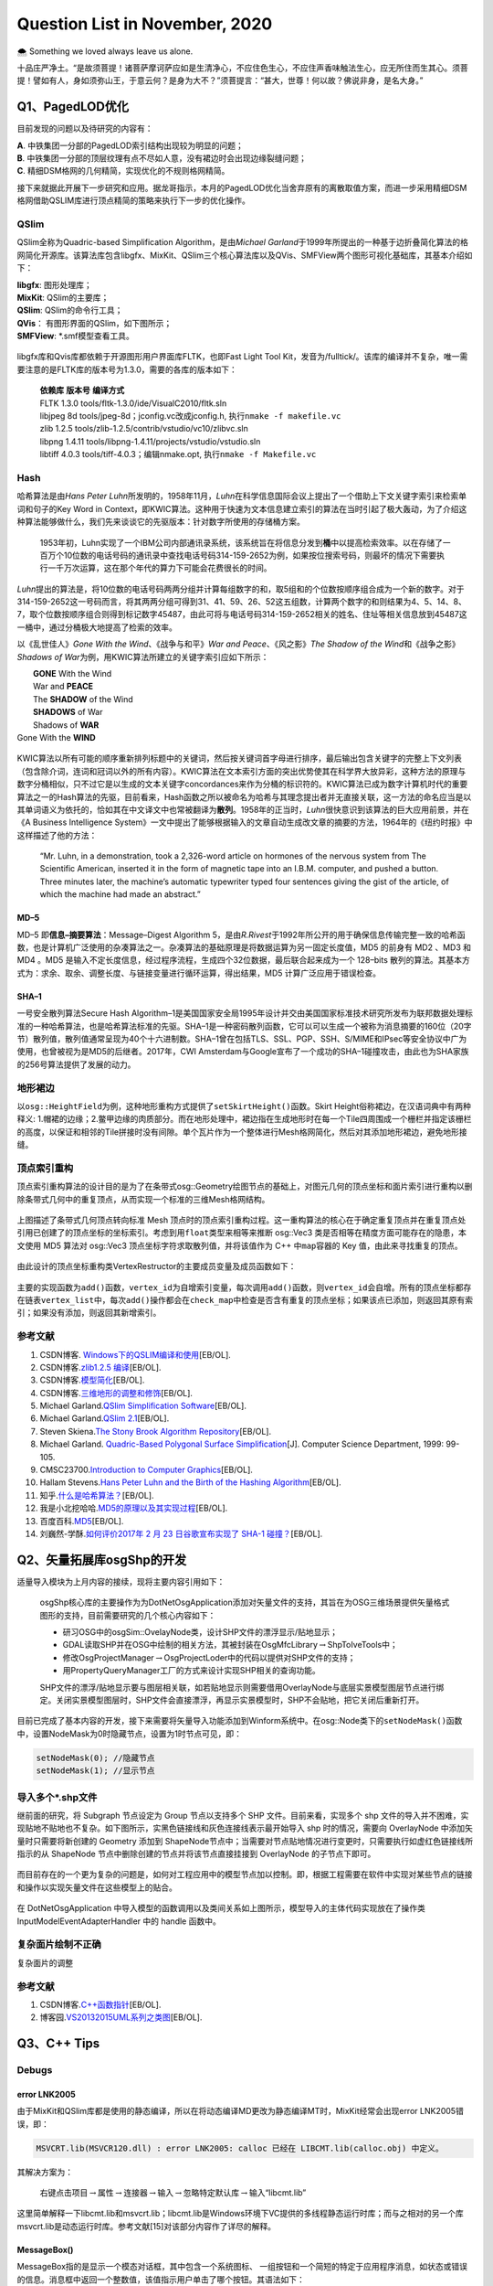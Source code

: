 .. _header-n0:

Question List in November, 2020
===============================

🌨 Something we loved always leave us alone.

十品庄严净土。“是故须菩提！诸菩萨摩诃萨应如是生清净心，不应住色生心，不应住声香味触法生心，应无所住而生其心。须菩提！譬如有人，身如须弥山王，于意云何？是身为大不？”须菩提言：“甚大，世尊！何以故？佛说非身，是名大身。”

.. _header-n4:

Q1、PagedLOD优化
----------------

目前发现的问题以及待研究的内容有：

| **A**. 中铁集团一分部的PagedLOD索引结构出现较为明显的问题；
| **B**.
  中铁集团一分部的顶层纹理有点不尽如人意，没有裙边时会出现边缘裂缝问题；
| **C**. 精细DSM格网的几何精简，实现优化的不规则格网精简。

接下来就据此开展下一步研究和应用。据龙哥指示，本月的PagedLOD优化当舍弃原有的离散取值方案，而进一步采用精细DSM格网借助QSLIM库进行顶点精简的策略来执行下一步的优化操作。

.. _header-n8:

QSlim
~~~~~

QSlim全称为Quadric-based Simplification Algorithm，是由\ *Michael
Garland*\ 于1999年所提出的一种基于边折叠简化算法的格网简化开源库。该算法库包含libgfx、MixKit、QSlim三个核心算法库以及QVis、SMFView两个图形可视化基础库，其基本介绍如下：

| **libgfx**: 图形处理库；
| **MixKit**: QSlim的主要库；
| **QSlim**: QSlim的命令行工具；
| **QVis**\ ： 有图形界面的QSlim，如下图所示；
| **SMFView**: \*.smf模型查看工具。

.. figure:: pic/202011/QSlim_cow.bmp
   :align: center
   :scale: 20 

libgfx库和Qvis库都依赖于开源图形用户界面库FLTK，也即Fast Light Tool
Kit，发音为/fulltick/。该库的编译并不复杂，唯一需要注意的是FLTK库的版本号为1.3.0，需要的各库的版本如下：

   | **依赖库** **版本号** **编译方式**
   | FLTK 1.3.0 tools/fltk-1.3.0/ide/VisualC2010/fltk.sln
   | libjpeg 8d tools/jpeg-8d；jconfig.vc改成jconfig.h,
     执行\ ``nmake -f makefile.vc``
   | zlib 1.2.5 tools/zlib-1.2.5/contrib/vstudio/vc10/zlibvc.sln
   | libpng 1.4.11 tools/libpng-1.4.11/projects/vstudio/vstudio.sln
   | libtiff 4.0.3 tools/tiff-4.0.3；编辑nmake.opt,
     执行\ ``nmake -f Makefile.vc``

.. _header-n15:

Hash
~~~~

哈希算法是由\ *Hans Peter
Luhn*\ 所发明的，1958年11月，\ *Luhn*\ 在科学信息国际会议上提出了一个借助上下文关键字索引来检索单词和句子的Key
Word in
Context，即KWIC算法。这种用于快速为文本信息建立索引的算法在当时引起了极大轰动，为了介绍这种算法能够做什么，我们先来谈谈它的先驱版本：针对数字所使用的存储桶方案。

   1953年初，Luhn实现了一个IBM公司内部通讯录系统，该系统旨在将信息分发到\ **桶**\ 中以提高检索效率。以在存储了一百万个10位数的电话号码的通讯录中查找电话号码314-159-2652为例，如果按位搜索号码，则最坏的情况下需要执行一千万次运算，这在那个年代的算力下可能会花费很长的时间。

*Luhn*\ 提出的算法是，将10位数的电话号码两两分组并计算每组数字的和，取5组和的个位数按顺序组合成为一个新的数字。对于314-159-2652这一号码而言，将其两两分组可得到31、41、59、26、52这五组数，计算两个数字的和则结果为4、5、14、8、7，取个位数按顺序组合则得到标记数字45487，由此可将与电话号码314-159-2652相关的姓名、住址等相关信息放到45487这一桶中，通过分桶极大地提高了检索的效率。

以《乱世佳人》\ *Gone With the Wind*\ 、《战争与和平》\ *War and
Peace*\ 、《风之影》\ *The Shadow of the Wind*\ 和《战争之影》\ *Shadows
of War*\ 为例，用KWIC算法所建立的关键字索引应如下所示：

|  **GONE** With the Wind
|  War and **PEACE**
|  The **SHADOW** of the Wind
|  **SHADOWS** of War
|  Shadows of **WAR**
| Gone With the **WIND**

.. figure:: pic/202011/hash.png
   :align: center
   :scale: 20

KWIC算法以所有可能的顺序重新排列标题中的关键词，然后按关键词首字母进行排序，最后输出包含关键字的完整上下文列表（包含除介词，连词和冠词以外的所有内容）。KWIC算法在文本索引方面的突出优势使其在科学界大放异彩，这种方法的原理与数字分桶相似，只不过它是以生成的文本关键字concordances来作为分桶的标识符的。KWIC算法已成为数字计算机时代的重要算法之一的Hash算法的先驱，目前看来，Hash函数之所以被命名为哈希与其理念提出者并无直接关联，这一方法的命名应当是以其单词语义为依托的，恰如其在中文译文中也常被翻译为\ **散列**\ 。1958年的正当时，\ *Luhn*\ 很快意识到该算法的巨大应用前景，并在《A
Business Intelligence
System》一文中提出了能够根据输入的文章自动生成改文章的摘要的方法，1964年的《纽约时报》中这样描述了他的方法：

   “Mr. Luhn, in a demonstration, took a 2,326-word article on hormones
   of the nervous system from The Scientific American, inserted it in
   the form of magnetic tape into an I.B.M. computer, and pushed a
   button. Three minutes later, the machine’s automatic typewriter typed
   four sentences giving the gist of the article, of which the machine
   had made an abstract.”

.. _header-n25:

MD–5
^^^^

MD–5 即\ **信息–摘要算法**\ ：Message–Digest Algorithm
5，是由\ *R.Rivest*\ 于1992年所公开的用于确保信息传输完整一致的哈希函数，也是计算机广泛使用的杂凑算法之一。杂凑算法的基础原理是将数据运算为另一固定长度值，MD5
的前身有 MD2 、MD3 和 MD4 。MD5
是输入不定长度信息，经过程序流程，生成四个32位数据，最后联合起来成为一个
128–bits
散列的算法。其基本方式为：求余、取余、调整长度、与链接变量进行循环运算，得出结果，MD5
计算广泛应用于错误检查。

.. _header-n27:

SHA–1
^^^^^

一号安全散列算法Secure Hash
Algorithm–1是美国国家安全局1995年设计并交由美国国家标准技术研究所发布为联邦数据处理标准的一种哈希算法，也是哈希算法标准的先驱。SHA–1是一种密码散列函数，它可以可以生成一个被称为消息摘要的160位（20字节）散列值，散列值通常呈现为40个十六进制数。SHA–1曾在包括TLS、SSL、PGP、SSH、S/MIME和IPsec等安全协议中广为使用，也曾被视为是MD5的后继者。2017年，CWI
Amsterdam与Google宣布了一个成功的SHA–1碰撞攻击，由此也为SHA家族的256号算法提供了发展的动力。

.. _header-n29:

地形裙边
~~~~~~~~

以\ ``osg::HeightField``\ 为例，这种地形重构方式提供了\ ``setSkirtHeight()``\ 函数。Skirt
Height俗称裙边，在汉语词典中有两种释义:
1.帽裙的边缘；2.鳖甲边缘的肉质部分。而在地形处理中，裙边指在生成地形时在每一个Tile四周围成一个栅栏并指定该栅栏的高度，以保证和相邻的Tile拼接时没有间隙。单个瓦片作为一个整体进行Mesh格网简化，然后对其添加地形裙边，避免地形接缝。

.. _header-n31:

顶点索引重构
~~~~~~~~~~~~

顶点索引重构算法的设计目的是为了在条带式osg::Geometry绘图节点的基础上，对图元几何的顶点坐标和面片索引进行重构以删除条带式几何中的重复顶点，从而实现一个标准的三维Mesh格网结构。

.. figure:: pic/202011/RebuildVertex.png
   :align: center
   :scale: 40

上图描述了条带式几何顶点转向标准 Mesh
顶点时的顶点索引重构过程。这一重构算法的核心在于确定重复顶点并在重复顶点处引用已创建了的顶点坐标的坐标索引。考虑到用\ ``float``\ 类型来相等来推断
osg::Vec3 类是否相等在精度方面可能存在的隐患，本文使用 MD5 算法对
osg::Vec3 顶点坐标字符求取散列值，并将该值作为 C++ 中\ ``map``\ 容器的
Key 值，由此来寻找重复的顶点。

.. figure:: pic/202011/tri_surf_large.png
   :align: center
   :scale: 48

由此设计的顶点坐标重构类VertexRestructor的主要成员变量及成员函数如下：

.. figure:: pic/202011/VertexMap.png
   :align: center
   :scale: 65

主要的实现函数为\ ``add()``\ 函数，\ ``vertex_id``\ 为自增索引变量，每次调用\ ``add()``\ 函数，则\ ``vertex_id``\ 会自增。所有的顶点坐标都存在链表\ ``vertex_list``\ 中，每次\ ``add()``\ 操作都会在\ ``check_map``\ 中检查是否含有重复的顶点坐标；如果该点已添加，则返回其原有索引；如果没有添加，则返回其新增索引。

.. figure:: pic/202011/qslim.png
   :align: center
   :scale: 40

.. _header-n40:

参考文献
~~~~~~~~

1.  CSDN博客.
    `Windows下的QSLIM编译和使用 <https://blog.csdn.net/aero5566/article/details/18715409>`__\ [EB/OL].

2.  CSDN博客.\ `zlib1.2.5
    编译 <https://blog.csdn.net/zhouxuguang236/article/details/8273504>`__\ [EB/OL].

3.  CSDN博客.\ `模型简化 <https://blog.csdn.net/qq_22822335/article/details/50924703>`__\ [EB/OL].

4.  CSDN博客.\ `三维地形的调整和修饰 <https://blog.csdn.net/blue_sky_bird/article/details/42553701>`__\ [EB/OL].

5.  Michael Garland.\ `QSlim Simplification
    Software <http://www.cs.cmu.edu/~./garland/quadrics/qslim.html>`__\ [EB/OL].

6.  Michael Garland.\ `QSlim
    2.1 <http://mgarland.org/software/qslim.html>`__\ [EB/OL].

7.  Steven Skiena.\ `The Stony Brook Algorithm
    Repository <https://algorist.com/algorist.html>`__\ [EB/OL].

8.  Michael Garland. `Quadric-Based Polygonal Surface
    Simplification <http://mgarland.org/research/thesis.html>`__\ [J].
    Computer Science Department, 1999: 99-105.

9.  CMSC23700.\ `Introduction to Computer
    Graphics <https://www.classes.cs.uchicago.edu/archive/2015/fall/23700-1/>`__\ [EB/OL].

10. Hallam Stevens.\ `Hans Peter Luhn and the Birth of the Hashing
    Algorithm <https://spectrum.ieee.org/tech-history/silicon-revolution/hans-peter-luhn-and-the-birth-of-the-hashing-algorithm>`__\ [EB/OL].

11. 知乎.\ `什么是哈希算法？ <https://www.zhihu.com/question/20820286/answer/572449826>`__\ [EB/OL].

12. 我是小北挖哈哈.\ `MD5的原理以及其实现过程 <https://www.zhihu.com/question/278134292/answer/1139991348>`__\ [EB/OL].

13. 百度百科.\ `MD5 <https://baike.baidu.com/item/MD5/212708?fr=aladdin>`__\ [EB/OL].

14. 刘巍然-学酥.\ `如何评价2017年 2 月 23 日谷歌宣布实现了 SHA-1
    碰撞？ <https://www.zhihu.com/question/56234281/answer/148349930>`__\ [EB/OL].

.. _header-n70:

Q2、矢量拓展库osgShp的开发
--------------------------

适量导入模块为上月内容的接续，现将主要内容引用如下：

   osgShp核心库的主要操作为为DotNetOsgApplication添加对矢量文件的支持，其旨在为OSG三维场景提供矢量格式图形的支持，目前需要研究的几个核心内容如下：

   -  研习OSG中的osgSim::OvelayNode类，设计SHP文件的漂浮显示/贴地显示；

   -  GDAL读取SHP并在OSG中绘制的相关方法，其被封装在OsgMfcLibrary\ :math:`\rightarrow`\ ShpToIveTools中；

   -  修改OsgProjectManager\ :math:`\rightarrow`\ OsgProjectLoder中的代码以提供对SHP文件的支持；

   -  用PropertyQueryManager工厂的方式来设计实现SHP相关的查询功能。

   SHP文件的漂浮/贴地显示要与图层相关联，如若贴地显示则需要借用OverlayNode与底层实景模型图层节点进行绑定。关闭实景模型图层时，SHP文件会直接漂浮，再显示实景模型时，SHP不会贴地，把它关闭后重新打开。

目前已完成了基本内容的开发，接下来需要将矢量导入功能添加到Winform系统中。在osg::Node类下的\ ``setNodeMask()``\ 函数中，设置NodeMask为0时隐藏节点，设置为1时节点可见，即：

.. code:: c

   setNodeMask(0); //隐藏节点
   setNodeMask(1); //显示节点

.. _header-n86:

导入多个\*.shp文件
~~~~~~~~~~~~~~~~~~

继前面的研究，将 Subgraph 节点设定为 Group 节点以支持多个 SHP
文件。目前来看，实现多个 shp
文件的导入并不困难，实现贴地不贴地也不复杂。如下图所示，实黑色链接线和灰色连接线表示最开始导入
shp 时的情况，需要向 OverlayNode 中添加矢量时只需要将新创建的 Geometry
添加到
ShapeNode节点中；当需要对节点贴地情况进行变更时，只需要执行如虚红色链接线所指示的从
ShapeNode 节点中删除创建的节点并将该节点直接挂接到 OverlayNode
的子节点下即可。

.. figure:: pic/202011/OverlayNode.png
   :align: center
   :scale: 54

而目前存在的一个更为复杂的问题是，如何对工程应用中的模型节点加以控制。即，根据工程需要在软件中实现对某些节点的链接和操作以实现矢量文件在这些模型上的贴合。

.. figure:: pic/202011/dotNetOsg-openProject.png
   :alt: 

在 DotNetOsgApplication
中导入模型的函数调用以及类间关系如上图所示，模型导入的主体代码实现放在了操作类
InputModelEventAdapterHandler 中的 handle 函数中。

.. _header-n92:

复杂面片绘制不正确
~~~~~~~~~~~~~~~~~~

复杂面片的调整

.. _header-n95:

参考文献
~~~~~~~~

1. CSDN博客.\ `C++函数指针 <https://blog.csdn.net/zj1131190425/article/details/92065897>`__\ [EB/OL].

2. 博客园.\ `VS2013\2015UML系列之类图 <https://www.cnblogs.com/damsoft/p/5993602.html>`__\ [EB/OL].

.. _header-n101:

Q3、C++ Tips
------------

.. _header-n102:

Debugs
~~~~~~

.. _header-n103:

error LNK2005
^^^^^^^^^^^^^

由于MixKit和QSlim库都是使用的静态编译，所以在将动态编译MD更改为静态编译MT时，MixKit经常会出现error
LNK2005错误，即：

.. code:: shell

   MSVCRT.lib(MSVCR120.dll) : error LNK2005: calloc 已经在 LIBCMT.lib(calloc.obj) 中定义。

其解决方案为：

   右键点击项目\ :math:`\rightarrow`\ 属性\ :math:`\rightarrow`\ 连接器\ :math:`\rightarrow`\ 输入\ :math:`\rightarrow`\ 忽略特定默认库\ :math:`\rightarrow`\ 输入“libcmt.lib”

这里简单解释一下libcmt.lib和msvcrt.lib；libcmt.lib是Windows环境下VC提供的多线程静态运行时库；而与之相对的另一个库msvcrt.lib是动态运行时库。参考文献[15]对该部分内容作了详尽的解释。

.. _header-n110:

MessageBox()
^^^^^^^^^^^^

MessageBox指的是显示一个模态对话框，其中包含一个系统图标、
一组按钮和一个简短的特定于应用程序消息，如状态或错误的信息。消息框中返回一个整数值，该值指示用户单击了哪个按钮。其语法如下：

.. code:: c

   MessageBox(HWND hWnd, LPCTSTR lpText, LPCTSTR lpCaption, UINT uType);

其参数说明如下：

| ``hWnd``:
  此参数代表消息框拥有的窗口。如果为NULL，则消息框没有拥有窗口。
| ``lpText``: 消息框的内容。
| ``lpCaption``: 消息框的标题。
| ``uType``:
  指定决定对话框的内容和行为的位标志集。此参数可以为下列标志组中标志的组合。指定下列
|  标志中的一个来显示消息框中的按钮以及图标。

C++的MessageBox()函数的示例代码如下所示：

.. code:: c

   MessageBox(
       NULL,
       "temp.txt already exists.\nDo you want to replace it?",
       "Confirm Save As",
       MB_ICONEXCLAMATION | MB_YESNO
   );

.. _header-n117:

函数指针
~~~~~~~~

C++的函数指针就是指向函数的指针，与变量指针所不同的是其需要函数的相关参数。获取函数指针时，函数的地址就是函数名，要将函数作为参数进行传递，必须传递函数名；声明函数指针时，必须指定指针指向的数据类型，这意味着声明应当指定函数的返回类型以及函数的参数列表。

| 1️⃣ 声明一个函数指针： ``double (*sum)(int, int);``
| 2️⃣
  函数指针作为参数：\ ``void multiplication(int number, double (*sum)(int, int));``

这里还需要额外介绍C++的成员函数指针。当将函数指针用作C++类的成员变量时，其主要体现了C++语系的两个知识点：指针的声明以及赋值。其范例程序如下：

.. figure:: pic/202011/Calculator.png
   :align: center
   :scale: 50

.. _header-n122:

实现字符串的split()函数
~~~~~~~~~~~~~~~~~~~~~~~

在工程中使用了静态编译库QSlim，所以工程\ :math:`\rightarrow`\ C++\ :math:`\rightarrow`\ 代码生成选项需要由“多线程/MD”切换成“多线程/MT”；这个变动引发了很多看起来莫名其妙的问题，其中就包括与basic_ostream相关的链接库错误。为了避免报错，在写代码时考虑用CRT（C
Runtime）来取代iostream的功能，以免遭受这种烦恼。如将：

``std::cout << "Hello World!" << std::endl;`` :math:`\rightarrow`
``printf("Hello World!\n");``

这也是改写\ ``split()``\ 函数的初衷。另外，发现知乎博客中所设计的这个分割函数有点意思，抽时间研究一下：

.. code:: c

   void split(const string& s, vector<string>& tokens, const char& delim = ' ') {
       tokens.clear();
       size_t lastPos = s.find_first_not_of(delim, 0);
       size_t pos = s.find(delim, lastPos);
       while (lastPos != string::npos) {
           tokens.emplace_back(s.substr(lastPos, pos - lastPos));
           lastPos = s.find_first_not_of(delim, pos);
           pos = s.find(delim, lastPos);
       }
   }

涉及到的几个函数如：printf、emplace\ *back、find*\ first\ *not*\ of、find等比较陌生。可以进一步分析一下其功能和使用方式。

.. _header-n128:

关于float类型的NaN值
~~~~~~~~~~~~~~~~~~~~

龙哥是真的流批，今天在做 DSM 插值时发现一个问题：对于自定义的作为 NoData
值的 -9999 做双三次插值时会在边缘处产生 -10000.0到900.0
的插值错误，这是因为在 GDAL 插值的过程中，将 -9999
作为有效数字参与到插值计算中去了。所以为了避免这一问题，需要使用 float
的 Not a Numbe r定义，即 NaN 非数来参与计算，在 C++
标准库中定义了如下使用方式：

.. code:: c

   const float NaN = std::numeric_limits<float>::quiet_NaN();

NaN 值是 Not a Number 的缩写，在1985年的 IEEE754
浮点数标准中首次引入了对 NaN
的定义，用以表示无穷与非数值等一些特殊的数值。NaN 分为 Signaling NaN 与
Quiet NaN
两种，前者在使用时会在程序中发出\ **无效操作**\ 的信号，而后者则能够执行几乎所有的算术运算而不作出无效操作警示。IEEE754
标准用指数部分全为1、小数部分非零表示NaN，即：

.. figure:: pic/202011/NaN.png
   :align: center
   :scale: 60

返回NaN的运算有如下三种：

1. 至少有一个参数是NaN的运算；

2. | 不定式：
   | 某些除法运算：0/0、∞/∞、∞/(−∞)、(−∞)/∞、(−∞)/(−∞);
   | 某些乘法运算：0×∞、0×−∞;
   | 某些加法运算：∞ + (−∞)、(−∞) + ∞;
   | 某些减法运算：∞ - ∞、(−∞) - (−∞);
   | 某些指数运算：0\ :sup:`0`\ 、∞\ :sup:`0`\ 、1\ :sup:`∞`\ 、∞\ :sup:`(−∞)`;

3. | 产生复数结果的实数运算，如：
   | 对负数进行开偶次方的运算；
   | 对负数（包含−∞）进行对数运算；
   | 对正弦或余弦值域以外的数进行反正弦或反余弦运算。

.. _header-n141:

Proxy代理模式
~~~~~~~~~~~~~

osgDB下ObjectWrapper的BaseCompressor类使用了代理模式这样一种设计模式，私以为有点意思，所以在这里研究一下。该代理模式主要作用为，在Compressor.cpp文件中的BaseCompressor类的子类ZLibCompressor类委托ObjectWrapper.h文件中的RegisterCompressorProxy代理类，将其压缩功能注册到osgDB命名空间下的对象封装管理器ObjectWrapperManager类中，以此实现在保存文件时对文件的压缩。

这一设计的好处在于，新添加一种压缩模式时，无需修改ObjectWrapper.h文件，而只需在引用了该头文件的cpp文件中实现一个子类，并调用代理类将该子类注册到文件中去即可。不过这么分析下来，这种模式与代理模式有些出入，看功能目的似乎与适配器模式更贴近些。

.. _header-n144:

游戏代练
^^^^^^^^

代练的流程是，玩家 Client 把自己的账号交给代练人员
Proxy，让他们帮玩家操作人物施放技能赢得游戏，在这个过程中玩家只需要提供账号即可。代练人员要做的就是登陆玩家的账号然后替玩家打游戏；在玩家的朋友看来，是玩家的角色正在游戏，而无从知晓是不是你本人在打游戏，他只能看到你操作的英雄正在战斗，但并不需要知道实际打游戏的是谁。这就是代理模式，由他人代理玩游戏。

.. figure:: pic/202011/IGamePlayer.png
   :align: center
   :scale: 55

根据上面的思想，可以写出如下的代练代码：

.. code:: java

   public class Client {
       public static void main(String[] args) {
           IGamePlayer player = new GamePlayer("大狗");
           IGamePlayer proxy = new GamePlayerProxy(player);
           proxy.login("Lancer","CuChulainn");
           proxy.Q();
           proxy.W();
           proxy.R();
       }
   }

.. _header-n149:

文件压缩器
^^^^^^^^^^

这里描述一下\ ``osgDB::writeNodeFile()``\ 函数的执行过程，在此过程中探索Options类是如何生效的，及其是如何实现在写入文件时执行zlib文件压缩的，其使用的类的UML结构图如下图所示：

.. figure:: pic/202011/writeNodeFile.png
   :align: center

.. _header-n152:

参考文献
~~~~~~~~

1.  知乎.\ `C++实现字符串分割 <https://zhuanlan.zhihu.com/p/56163976>`__\ [EB/OL].

2.  CSDN博客.\ `终于理解了什么是c/c++运行时库，以及libcmt
    msvcrt等内容 <https://blog.csdn.net/jigetage/article/details/80619386>`__\ [EB/OL].

3.  CSDN博客.\ `C++中的消息框MessageBox()详细介绍及使用方法 <https://blog.csdn.net/yuyan987/article/details/78558648>`__\ [EB/OL].

4.  博客园.\ `C++
    MessageBox() <https://www.cnblogs.com/Satu/p/8214133.html>`__\ [EB/OL].

5.  CSDN博客.\ `map,hash\ map和unordered\ map效率比较 <https://blog.csdn.net/stpeace/article/details/81283650>`__\ [EB/OL].

6.  博客园.\ `fgets读取文件最后一行重复问题 <https://www.cnblogs.com/fortunely/p/12672934.html>`__\ [EB/OL].

7.  CSDN博客.\ `C++中如何产生NAN数 <https://blog.csdn.net/soaryy/article/details/52193083>`__\ [EB/OL].

8.  CSDN博客.\ `IEEE浮点数表示--规格化/非规格化/无穷大/NaN <https://blog.csdn.net/hqin6/article/details/6701109>`__\ [EB/OL].

9.  CSDN博客.\ `c中的inf和nan <https://blog.csdn.net/Code_Mart/article/details/53437527>`__\ [EB/OL].

10. 维基百科.\ `NaN <https://zh.wikipedia.org/wiki/NaN>`__\ [EB/OL].

11. 博客园.\ `简说设计模式|代理模式 <https://www.cnblogs.com/adamjwh/p/9102037.html>`__\ [EB/OL].

.. _header-n176:

Q4、图像缩放与插值算法
----------------------

GDAL不仅支持最近邻插值、双线性插值、双三次插值等常见插值算法，其也提供了对Lanczos插值、Average插值、Mode插值以及高斯插值等其他插值方法。但GDAL从2.0版本才开始支持RasterIO接口进行插值算法配置，此前用RasterIO函数进行图像缩放时默认使用最近邻插值。

.. figure:: pic/202011/Comparison_of_1D_and_2D_interpolation.png
   :align: center
   :scale: 68

.. code:: c

   GDALRasterIOExtraArg exterArg;
   INIT_RASTERIO_EXTRA_ARG(exterArg);
   exterArg.eResampleAlg = GDALRIOResampleAlg::GRIORA_Bilinear;
   RasterIO(···,&exterArg);

上回书说道，哦不是，我记错了，上回书说的是shape标准文件。\ **\*.tfw**\ 文件全称为
World File For TIFF，是GIS应用中存储 TIFF
图像数据的地理标签的一种明码文件，标准\*.tfw文件共有6行，其含义如下：

.. figure:: pic/202011/geotrans.png
   :align: center
   :scale: 48

其对应着GDAL的地理放射变换：

.. math::

   \begin{pmatrix}X\\Y\end{pmatrix}=\begin{pmatrix}G_0\\G_3\end{pmatrix}
   +\begin{pmatrix}G_1&G_2\\G_4&G_5\end{pmatrix}\cdot\begin{pmatrix}x\\y\end{pmatrix}

.. _header-n184:

DSM偏移以及缝隙问题
~~~~~~~~~~~~~~~~~~~

GDAL读取GeoTIFF文件时，如果直接读取\*.tfw文件的话，用GDAL进行缩放时可能会引起图像的偏移；这可能是在GDAL执行内部计算时所附加的一些不同的东西所引起的，用GDALDataset::GetGeoTransform()则可以解决这个问题。除此之外，还需要设定DSM图像和DOM图像的地理参考保持一致。

与此问题相关的问题还有利用DSM生成的模型的缝隙问题，该问题一般出现在构建顶层金字塔的过程中，暂时还没有想出症结所在，留待后续接着处理。

该问题已初步找到原由，即由图像像素分辨率过大所引起的边界模糊效应造成的边界缝隙现象，解决方案在下一章节中进行介绍，主要是设置恰当的模型金字塔因子。

.. _header-n188:

色差问题
~~~~~~~~

纹理与材质。身为三维人，怎么能老在纹理材质这块儿掉链子，我需要恶补一下纹理与材质这方面相关的内容；既然是以
OSG 为契机来学三维的，还是以和这个为样板来了解一些 OpenGL
中的纹理与材质的设置吧。这块问题在龙哥的指导下解决了，即将原始模型的\*.osgb文件转化为*.osg文件，查看其渲染状态中的材质和纹理设置，并在生成模型时与之保持一致。

.. _header-n190:

纹理 \| Filter and Wrap
^^^^^^^^^^^^^^^^^^^^^^^

.. code:: c

   void glTexParameteri(GLenum target, GLenum pname, GLint param)
   target：GL_TEXTURE_[1|2|3]D

**A). 纹理过滤**

当纹理贴到具体的像素上时，纹理中心不一定位置上刚好对应着像素坐标的中心，因此在贴图时会产生一定的偏差，会产生模糊错位等问题。这时我们就需要纹理的映射过程进行一定的处理时，这就是纹理过滤。在计算机图形学中，纹理过滤或者说纹理平滑是在纹理采样中使采样结果更加合理，以减少各种人为产生的穿帮现象的技术。纹理过滤分为放大过滤和缩小过滤两种类型。对应于这两种类型，纹理过滤可以是通过对稀疏纹理插值进行填充的重构过滤(需要放大)或者是需要的纹理尺寸低于纹理本身的尺寸时(需要缩小)的一种抗锯齿过滤。简单来讲，纹理过滤就是用来描述在不同形状、大小、角度和缩放比的情况下如何应用纹理。根据使用的过滤算法的不同，会得到不同等级的模糊、细节程度、空域锯齿、时域锯齿和块状结果。根据使用环境的不同，过滤可能是在软件或者专用硬件中完成，也可能是在软件和专用硬件中共同完成。对用大多数常见的可交互图形应用，现代的纹理过滤是使用专用的硬件进行完成。这些硬件通过内存缓冲和预提取技术优化了内存读写，并且实现了多种可供用户和开发者选择的过滤算法。

| 过滤器(``pname``): GL\ *TEXTURE*\ MAG\ *FILTER(纹理放大时),
  GL*\ TEXTURE\ *MIN*\ FILTER(纹理缩小时)；
| 过滤参数(``param``):GL\ *NEARST(最邻近的像素), GL*\ LINEAR(线性插值)；

**B). 纹理环绕**

环绕方向(``pname``):GL\ *TEXTURE*\ WRAP\ *S, GL*\ TEXTURE\ *WRAP*\ T,
GL\ *TEXTURE*\ WRAP\ *R //分别为xyz方向
参数(``param``)：以下参数即为OpenGL的主要纹理环绕方式，REPEAR和CLAMP为两大类别：
GL*\ REPEAT, GL\ *MIRRORED*\ REPEAT, GL\ *CLAMP, GL*\ CLAMP\ *TO*\ EDGE,
GL\ *CLAMP*\ TO_BORDER

.. figure:: pic/202011/texture.png
   :align: center
   :scale: 62

.. _header-n198:

材质 \| Material
^^^^^^^^^^^^^^^^

OpenGL在处理光照时把光照系统分为三部分，分别是光源、\ **材质**\ 和光照模型。光源、材质和光照模式都有各自的属性，尽管属性种类繁多，但这些属性都只用很少的几个函数来设置。材质主要由
Material Color 也即材质颜色来进行表达，其一般包括以下几点要素：

| **A). 环境光照** *ambient lighting*
  ：无光时亦给物体一点颜色看看，为常量；
| **B). 漫反射光照** *diffuse lighting* ：与法线相关，正对光源者恒亮之；
| **C). 镜面反射光照** *specular lighting*
  ：模拟有光泽物体表面的亮斑，即高光时刻；
| **D). 反光度** *shininess*

其中的ABC三点要素构成了冯氏（\ *Phong
Bui-Tuong*\ ）光照模型的基本参数，即：

.. figure:: pic/202011/Phong_components_version_4.png
   :align: center
   :scale: 60

人眼观察到的颜色，实际上是光照射物体后反射的光进入眼睛后感受到的颜色，其并不是物体实际的颜色。令\ :math:`C_r`
为物体反射颜色，\ :math:`C_o` 为物体颜色，\ :math:`I`
为光照强度，则可将上述关系表述为：

.. math:: C_{r}=I\cdot C_{o}=(R,G,B)\cdot (R_o,G_o,B_o)

一般将 Ambient 环境光照 :math:`I_a` 表示为环境光系数常量
:math:`k_a=(R_a,G_a,B_a)`\ ，即：

.. math:: C_a=I_a\cdot C_o=k_a\tag{1}\cdot C_o

漫反射 Diffuse 光照度 :math:`I_d` 表示为漫反射系数常量 :math:`k_d`
与光线方向 :math:`\mathbf{l}` 与法线方向 :math:`\mathbf{n}`
的点乘结果的乘积，即：

.. math:: I_b=k_d\max\{0,\ \mathbf{l}\cdot\mathbf{n}\}\cdot I\tag{2}

镜面反射 Specular 的光照度 :math:`I_s` 与镜面反射常量
:math:`k_s`\ ，光线方向 :math:`\mathbf{l}` 在物体表面反射时的反射光线
:math:`\mathbf{r}`\ ，法线方向 :math:`\mathbf{n}`\ ，观察方向
:math:`\mathbf{v}` 以及反光度系数 :math:`k_{\mathrm{shininess}}`
相关，即：

.. math:: I_s=k_s(\max\left\{0,\ \mathbf{r}\cdot\mathbf{n}\right\})^{k_{\mathrm{shininess}}}\cdot I\tag{3}

则由公式 1，2，3 最终生成的冯氏光照颜色为：

.. math:: C=I_a\cdot C_o+I_b\cdot C_o+I_s\cdot C_o

.. _header-n213:

光照 \| Lighting
^^^^^^^^^^^^^^^^

光照一般分为点光源和平行光源，且光源在传播过程中会存在衰减现象。在本文生成DSM的过程中应保持生成的DSM要关闭光照，并使用快捷键[L]将模型亮度调整为最亮，以此确保生成的模型和原始模型之间不会存在太大的色差问题。关于这一部分内容暂且按下不表，因为目前的项目安排中还没有涉及到具体的关于光照的详细设计，在OSG会议上倒是有相关公司展开了这一方面的详细研究，名为基于物理的光照（PBR）的设计，这种方式的光照比之冯氏光照在渲染显示的效果方面还是有很大的提高的。其研究成果如下所示：

.. figure:: pic/202011/Snipaste_2020-11-29_20-47-16.jpg
   :align: center
   :scale: 50

.. _header-n216:

模型纹理波动
~~~~~~~~~~~~

如下，在视角发生变化时，建筑物表面的纹理呈现一种均匀的条纹式变换。这种特殊的纹理效果有一个名词可以形容，叫啥来着我给忘了，好像是因为纹理网格太过密集引起的一种视觉现象。

.. _header-n219:

缩放后的模型金字塔因子
~~~~~~~~~~~~~~~~~~~~~~

令\ :math:`S_{DSM}`\ 为DSM影像的缩放因子，\ :math:`S_{DOM}`\ 为DOM影像的缩放因子，\ :math:`f_d`\ 为DSM影像离散取值参数，\ :math:`f_q`\ 为QSlim库对顶点简化的简化因子；取顶点简化率为\ :math:`F_{\mathrm{v}}`\ ，纹理简化率为\ :math:`F_{\mathrm{t}}`\ ，则最终生成的模型的简化率\ :math:`V`\ 为：

.. math:: V=\left\{\left( \underset{F_{\mathrm{v}}}{\underbrace{(S_{DSM}\cdot f_d)\cdot f_q}}\ ,\ \underset{F_{\mathrm{t}}}{\underbrace{S_{DOM}}} \right);\  S_{DSM},S_{DOM},f_{d},f_{q}\in[0,1]\right\}

目前采用的方案是，根据影像分辨率从金字塔因子字典中取出默认简化率\ :math:`V_0`\ 作为计算基准，在随后的计算中根据金字塔的层级数量
:math:`l` 对简化率 :math:`V_0` 进行递减步处理。为降低锯齿效应，一般取
:math:`f_d=1.0`\ ，则
:math:`F_{\mathrm{v}}=S_{DSM}\cdot f_q`\ ，令四叉树层级集合为
:math:`\mathbb{L}=\{i\mid0\leqslant i<l,i\in\mathbb{N}\}`\ ，由此可确定\ :math:`F_{\mathrm{v}}`\ 因子与层级\ :math:`i`\ 之间的关系：

.. math:: F_{\mathrm{v}i}=F_{\mathrm{v}0}\cdot\frac{1}{4^{i-1}}=F_{\mathrm{v}0}\cdot 0.25^{i-1};\ i\in\{x\in\mathbb{L}\mid x\neq0\}

比如对一个层级数量 :math:`l=7` 的瓦片金字塔，其层级集合为
:math:`\mathbb{L}=\{0,1,2,3,4,5,6\}`\ ；其中 :math:`L_0`
为最底层瓦片，保持其瓦片的原有大小而不应计入当前计算。考虑到图像太小可能诱发的问题，\ :math:`S_{DSM}`
不能下降的太厉害，需要用\ :math:`f_{q}` 为其分担一部分下降因子，暂考虑：

.. math::

   F_{\mathrm{v}_i}=\begin{cases}
   S_{{DSM}_i}&=S_{{DSM}_0}\cdot 0.5^{i-1}\\
   f_{q_i}&=f_{q_0}\cdot 0.5^{i-1}\\
   f_{d_i}&=f_{d_0}
   \end{cases};\ i\in\{x\in\mathbb{L}\mid x\neq0\}

同样地，也需要对纹理压缩因子进行相应的处理，可以考虑使用余弦函数的形式：

.. math::

   \begin{align}
   F_{\mathrm{ti}}&=F_{\mathrm{t0}}\cdot\cos\left({\sqrt{2}\cdot (i-1)}/{(l-1)}\right)\cdot0.8^{i-1}\\
   &=F_{\mathrm{t0}}\cdot\cos\left({1.44\cdot (i-1)}/{(l-1)}\right)\cdot0.8^{i-1}\\
   \end{align};\ i\in\{x\in\mathbb{L}\mid x\neq0\}

或反比例函数的形式：

.. math:: F_{\mathrm{ti}}=F_{\mathrm{t0}}\cdot\frac{1}{2\cdot(i-l-1)}+ 1;\ i\in\{x\in\mathbb{L}\mid x\neq0\}

取 :math:`l=4`
时用Matlab对上述函数绘制，可得到如下图所示的函数图像。红色曲线为幂函数曲线，蓝色曲线为余弦函数与幂函数的叠加函数，绿色曲线为反比例函数。红色曲线取幂函数底数为
:math:`1/4`
的目的在于，令实景模型金字塔向上采样时尽可能使采样后的大范围区域内的顶点数，与其下一级四分区域中的每一区域内的顶点数趋于一致。

.. figure:: pic/202011/downsize_function.png
   :align: center
   :scale: 70

这里还需注意， 红色曲线所定义的曲线因子需要反馈于公式
:math:`F_{\mathrm{v}}=S_{DSM}\cdot f_q`
所代表的参数中；若令四叉树层级集合中的第 :math:`i` 层的顶点简化因子为
:math:`F_{\mathrm{v}i}=S_{DSM0}\cdot f_{qi}=(a\cdot S_{DSM0})\cdot(b\cdot f_{q0})`\ ，则
:math:`a,b` 应满足如下关系：

.. math:: a\cdot b =\frac{1}{4}=0.25

该关系可由公式
:math:`(a\cdot b)^x=a^x\cdot b^x`\ 推导得到；在应用中，应该让DSM简化因子
:math:`S_{DSM}`
下降的稍平缓些以免造成由图像像素分辨率过大所引起的边界模糊效应造成的边界缝隙现象；本文取\ :math:`a=3/4,b=1/3`\ 。

.. _header-n235:

PLOD的RangeList配置
~~~~~~~~~~~~~~~~~~~

令四叉树层级集合为
:math:`\mathbb{L}=\{i\mid 0\leqslant i<l,i\in\mathbb{N}\}`\ ，取其对应的
RangeList 链表为
:math:`\mathbb{R}=\{{r_i\mid i\in\mathbb{L}}\}`\ ，当前能够明确已知的是单个瓦片的平面圆的半径
:math:`t`\ ，取单个瓦片直径 :math:`d=2t` 作为 RangeList
链表的计算单元，则有：

.. math:: r_i=d\cdot 2.236^{i-1},\ i\in[1,l)

抽取四叉树集合中的几个层级到集合
:math:`\mathbb{S}=\{s_j\mid j\in\mathbb{N}\}\subset{\mathbb{L}}` 中；当
:math:`j=0` 时，建模时对最底层瓦片进行四叉树关联，此时取出 RangeList
中的对应元素 :math:`r_j` 则应对其执行放大处理以满足 PLOD 缓存需求：

.. math:: r_j'=1.618\cdot r_j

以上参数为暂定值，后续应根据分析对应调整并整理为合适的因子。分析了以上函数的特性后发现，如果目标层级过多，那么建立模型时，瓦片距离将几何倍增，不太符合我们的设计原则，所以还得进行下一步测试；目前测试的几个函数有：

.. math::

   \begin{align*}
    f_1(x)&= 2^{x}\\ 
    f_2(x)&= (1.618+0.618)^x\\
   f_3(x)&= 2^x+1.618\cdot x
   \end{align*}

考虑函数特性，\ :math:`f_3`
函数的几何特征更符合我们的要求。另外，考虑到最顶层几级的 RangeList
的设置与纹理压缩因子密切相关，纹理压缩的越厉害，模型也应该离得越远，所以设定了这样一种调整因子
:math:`f_r`\ ：

.. math:: f_r = \frac{0.18}{F_\mathrm{t}}

式中的 0.18
为经验值，只知道大概好像效果还可以，但为啥可以就不清楚了，可能并不通用，还需随时思考并加以调整。这个因子，随着
:math:`F_\mathrm{t}`
的减小放大的太厉害了，应该考虑一个下降更为平缓的因子。目前的考虑是，当纹理缩放因子刚开始小于
0.1 时，取该因子 :math:`f_{r_0}=0.18/F_\mathrm{t}`\ ，随后的因子采用：

.. math:: f_{r_i}=(2+1.618)\cdot f_{r_{i-1}}=3.618\cdot f_{r_{i-1}}

的形式来执行计算。考虑上式的形式，与 RangeList
有所关联，计算结果应能满足一般需要。

.. _header-n247:

参考文献
~~~~~~~~

1.  GDAL.\ `RFC 51:RasterIO()
    改进：重新采样和进度回调 <https://www.osgeo.cn/gdal/development/rfc/rfc51_rasterio_resampling_progress.html>`__\ [EB/OL].

2.  博客园.\ `GDAL读取影像并插值 <https://www.cnblogs.com/geospatial/p/5630630.html>`__\ [EB/OL].

3.  博客园.\ `图像插值算法总结 <https://www.cnblogs.com/laozhanghahaha/p/12580822.html>`__\ [EB/OL].

4.  CSDN博客.\ `几种插值算法对比研究 <https://trent.blog.csdn.net/article/details/45150677>`__\ [EB/OL].

5.  CSDN博客.\ `OpenGL学习笔记（一）纹理基础知识 <https://blog.csdn.net/lixiang996/article/details/6859575>`__\ [EB/OL].

6.  CSDN博客.\ `OSG新建图形并且添加上材质纹理和透明度 <https://blog.csdn.net/wb175208/article/details/80512191>`__\ [EB/OL].

7.  CSDN博客.\ `OSG中的材质Material <https://blog.csdn.net/snail_hunan/article/details/71056228>`__\ [EB/OL].

8.  博客园.\ `Texture::setUnRefImageDataAfterApply <https://www.cnblogs.com/coolbear/p/10571599.html>`__\ [EB/OL].

9.  博客园.\ `OSG中的DataVariance <https://www.cnblogs.com/wanfu/p/3912896.html>`__\ [EB/OL].

10. osgChina|OpenSceneGraph
    Compressor=zlib.\ `序列化支持 <http://www.osgchina.org/show.php?id=93>`__\ [EB/OL].

11. zhxmdefj.\ `OpenGL光照2：材质和光照贴图 <https://www.cnblogs.com/zhxmdefj/p/11365819.html>`__\ [EB/OL].

12. learnopenglcn.\ `欢迎来到OpenGL的世界 <https://learnopengl-cn.github.io/>`__\ [EB/OL].

13. CSDN博客.\ `OpenGL4种光照模型 <https://blog.csdn.net/ym19860303/article/details/25545933>`__\ [EB/OL].

14. CSDN博客.\ `OpenGL学习脚印:
    光照基础 <https://blog.csdn.net/wangdingqiaoit/article/details/51638260>`__\ [EB/OL].

15. Bui Tuong Phong. `Illumination for Computer Generated
    Pictures <http://citeseerx.ist.psu.edu/viewdoc/download;jsessionid=2A4E00997F5B3FCD6740CE9E911CDDE5?doi=10.1.1.330.4718&rep=rep1&type=pdf>`__\ [J].
    Communications of the Acm, 1998, 18(6).
